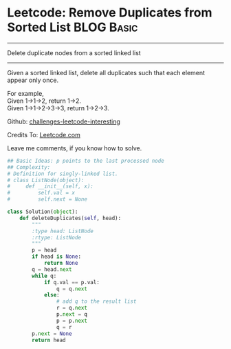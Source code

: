 * Leetcode: Remove Duplicates from Sorted List                                   :BLOG:Basic:
#+STARTUP: showeverything
#+OPTIONS: toc:nil \n:t ^:nil creator:nil d:nil
:PROPERTIES:
:type:     #linkedlist
:END:
---------------------------------------------------------------------
Delete duplicate nodes from a sorted linked list
---------------------------------------------------------------------
Given a sorted linked list, delete all duplicates such that each element appear only once.

For example,
Given 1->1->2, return 1->2.
Given 1->1->2->3->3, return 1->2->3.

Github: [[url-external:https://github.com/DennyZhang/challenges-leetcode-interesting/tree/master/remove-duplicates-from-sorted-list][challenges-leetcode-interesting]]

Credits To: [[url-external:https://leetcode.com/problems/remove-duplicates-from-sorted-list/description/][Leetcode.com]]

Leave me comments, if you know how to solve.

#+BEGIN_SRC python
## Basic Ideas: p points to the last processed node
## Complexity:
# Definition for singly-linked list.
# class ListNode(object):
#     def __init__(self, x):
#         self.val = x
#         self.next = None

class Solution(object):
    def deleteDuplicates(self, head):
        """
        :type head: ListNode
        :rtype: ListNode
        """
        p = head
        if head is None:
            return None
        q = head.next
        while q:
            if q.val == p.val:
                q = q.next
            else:
                # add q to the result list
                r = q.next
                p.next = q
                p = p.next
                q = r
        p.next = None
        return head
#+END_SRC
